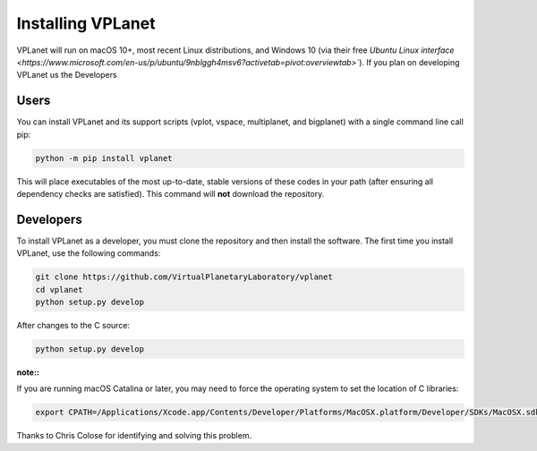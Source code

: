 Installing VPLanet
==================

VPLanet will run on macOS 10+, most recent Linux distributions, and Windows 10
(via their free `Ubuntu Linux interface
<https://www.microsoft.com/en-us/p/ubuntu/9nblggh4msv6?activetab=pivot:overviewtab>``).
If you plan on developing VPLanet us the Developers


Users
----------

You can install VPLanet and its support scripts (vplot, vspace, multiplanet, and
bigplanet) with a single command line call pip:

.. code-block:: bash

   python -m pip install vplanet

This will place executables of the most up-to-date, stable versions of these
codes in your path (after ensuring all dependency checks are satisfied). This
command will **not** download the repository.

Developers
----------

To install VPLanet as a developer, you must clone the repository and then
install the software. The first time you install VPLanet, use the following
commands:

.. code-block:: bash

   git clone https://github.com/VirtualPlanetaryLaboratory/vplanet
   cd vplanet
   python setup.py develop

After changes to the C source:

.. code-block:: bash

   python setup.py develop


:note::

If you are running macOS Catalina or later, you may need to force the operating
system to set the location of C libraries:

.. code-block:: bash

   export CPATH=/Applications/Xcode.app/Contents/Developer/Platforms/MacOSX.platform/Developer/SDKs/MacOSX.sdk/usr/include

Thanks to Chris Colose for identifying and solving this problem.
